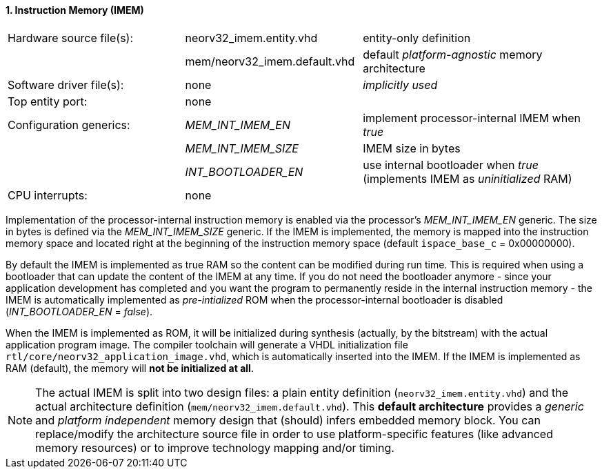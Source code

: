<<<
:sectnums:
==== Instruction Memory (IMEM)

[cols="<3,<3,<4"]
[frame="topbot",grid="none"]
|=======================
| Hardware source file(s): | neorv32_imem.entity.vhd      | entity-only definition
|                          | mem/neorv32_imem.default.vhd | default _platform-agnostic_ memory architecture
| Software driver file(s): | none                         | _implicitly used_
| Top entity port:         | none                         | 
| Configuration generics:  | _MEM_INT_IMEM_EN_            | implement processor-internal IMEM when _true_
|                          | _MEM_INT_IMEM_SIZE_          | IMEM size in bytes
|                          | _INT_BOOTLOADER_EN_          | use internal bootloader when _true_ (implements IMEM as _uninitialized_ RAM)
| CPU interrupts:          | none                         | 
|=======================

Implementation of the processor-internal instruction memory is enabled via the processor's
_MEM_INT_IMEM_EN_ generic. The size in bytes is defined via the _MEM_INT_IMEM_SIZE_ generic. If the
IMEM is implemented, the memory is mapped into the instruction memory space and located right at the
beginning of the instruction memory space (default `ispace_base_c` = 0x00000000).

By default the IMEM is implemented as true RAM so the content can be modified during run time. This is
required when using a bootloader that can update the content of the IMEM at any time. If you do not need
the bootloader anymore - since your application development has completed and you want the program to
permanently reside in the internal instruction memory - the IMEM is automatically implemented as _pre-intialized_
ROM when the processor-internal bootloader is disabled (_INT_BOOTLOADER_EN_ = _false_).

When the IMEM is implemented as ROM, it will be initialized during synthesis (actually, by the bitstream)
with the actual application program image. The compiler toolchain will generate a VHDL initialization
file `rtl/core/neorv32_application_image.vhd`, which is automatically inserted into the IMEM. If
the IMEM is implemented as RAM (default), the memory will **not be initialized at all**.

[NOTE]
The actual IMEM is split into two design files: a plain entity definition (`neorv32_imem.entity.vhd`) and the actual
architecture definition (`mem/neorv32_imem.default.vhd`). This **default architecture** provides a _generic_ and
_platform independent_ memory design that (should) infers embedded memory block. You can replace/modify the architecture
source file in order to use platform-specific features (like advanced memory resources) or to improve technology mapping
and/or timing.
